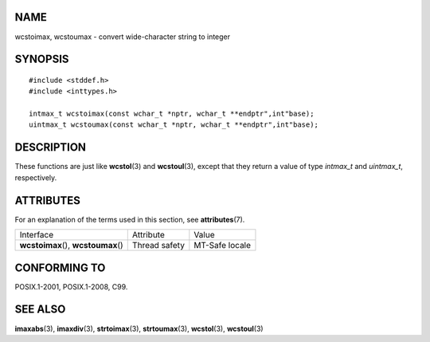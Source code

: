 NAME
====

wcstoimax, wcstoumax - convert wide-character string to integer

SYNOPSIS
========

::

   #include <stddef.h>
   #include <inttypes.h>

   intmax_t wcstoimax(const wchar_t *nptr, wchar_t **endptr",int"base);
   uintmax_t wcstoumax(const wchar_t *nptr, wchar_t **endptr",int"base);

DESCRIPTION
===========

These functions are just like **wcstol**\ (3) and **wcstoul**\ (3),
except that they return a value of type *intmax_t* and *uintmax_t*,
respectively.

ATTRIBUTES
==========

For an explanation of the terms used in this section, see
**attributes**\ (7).

==================================== ============= ==============
Interface                            Attribute     Value
**wcstoimax**\ (), **wcstoumax**\ () Thread safety MT-Safe locale
==================================== ============= ==============

CONFORMING TO
=============

POSIX.1-2001, POSIX.1-2008, C99.

SEE ALSO
========

**imaxabs**\ (3), **imaxdiv**\ (3), **strtoimax**\ (3),
**strtoumax**\ (3), **wcstol**\ (3), **wcstoul**\ (3)
